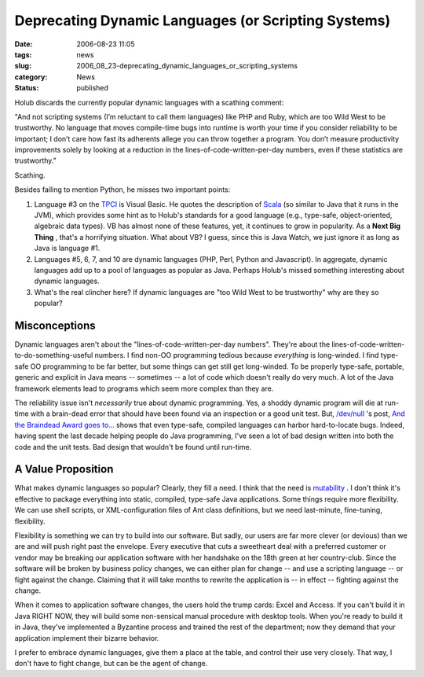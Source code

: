 Deprecating Dynamic Languages (or Scripting Systems)
====================================================

:date: 2006-08-23 11:05
:tags: news
:slug: 2006_08_23-deprecating_dynamic_languages_or_scripting_systems
:category: News
:status: published





Holub discards the currently popular dynamic languages with a scathing comment:



"And not scripting
systems (I’m reluctant to call them languages) like PHP and Ruby, which
are too Wild West to be trustworthy. No language that moves compile-time bugs
into runtime is worth your time if you consider reliability to be important; I
don’t care how fast its adherents allege you can throw together a program.
You don’t measure productivity improvements solely by looking at a
reduction in the lines-of-code-written-per-day numbers, even if these statistics
are trustworthy."



Scathing.



Besides failing to mention Python, he misses two important points:

1.  Language #3 on the `TPCI <http://www.tiobe.com/tpci.htm>`_   is
    Visual Basic.  He quotes the description of `Scala <http://scala.epfl.ch/docu/>`_  (so
    similar to Java that it runs in the JVM), which provides some hint as to Holub's
    standards for a good language (e.g., type-safe, object-oriented, algebraic data
    types).  VB has almost none of these features, yet, it continues to grow in
    popularity.  As a **Next Big Thing** , that's a horrifying situation.  What
    about VB?  I guess, since this is Java Watch, we just ignore it as long as Java
    is language #1.

2.  Languages #5, 6, 7, and 10 are dynamic
    languages (PHP, Perl, Python and Javascript).  In aggregate, dynamic languages
    add up to a pool of languages as popular as Java.  Perhaps Holub's missed
    something interesting about dynamic languages.  

3.  What's the real clincher here?  If dynamic languages are
    "too Wild West to be trustworthy" why are they so popular?




Misconceptions
--------------



Dynamic languages aren't about the "lines-of-code-written-per-day numbers".  They're
about the lines-of-code-written-to-do-something-useful numbers.  I find non-OO
programming tedious because *everything* is long-winded.  I find type-safe OO programming to be far better, but some
things can get still get long-winded.  To be properly type-safe, portable,
generic and explicit in Java means -- sometimes -- a lot of code which doesn't
really do very much.  A lot of the Java framework elements lead to programs
which seem more complex than they
are.



The reliability issue isn't *necessarily* 
true about dynamic programming.  Yes, a shoddy dynamic program will die at
run-time with a brain-dead error that should have been found via an inspection
or a good unit test.  But, `/dev/null <http://jroller.com/page/cpurdy>`_ 's post, `And the Braindead Award goes to... <http://jroller.com/page/cpurdy?entry=and_the_braindead_award_goes>`_  shows that
even type-safe, compiled languages can harbor hard-to-locate bugs.  Indeed,
having spent the last decade helping people do Java programming, I've seen a lot
of bad design written into both the code and the unit tests.  Bad design that
wouldn't be found until run-time.




A Value Proposition
-------------------



What makes dynamic
languages so popular?  Clearly, they fill a need.  I think that the need is
`mutability <{filename}/blog/2005/09/2005_09_18-essay_14_mutability_analysis.rst>`_ .
I don't think it's effective to package everything into static, compiled, type-safe Java applications.
Some things require more flexibility.  We can use shell scripts, or XML-configuration
files of Ant class definitions, but we need last-minute, fine-tuning, flexibility.



Flexibility is something
we can try to build into our software.  But sadly, our users are far more clever
(or devious) than we are and will push right past the envelope.  Every executive
that cuts a sweetheart deal with a preferred customer or vendor may be breaking
our application software with her handshake on the 18th green at her
country-club.  Since the software will be broken by business policy changes, we
can either plan for change -- and use a scripting language -- or fight against
the change.  Claiming that it will take months to rewrite the application is --
in effect -- fighting against the change.



When it comes to application
software changes, the users hold the trump cards: Excel and Access.  If you
can't build it in Java RIGHT NOW, they will build some non-sensical manual
procedure with desktop tools.  When you're ready to build it in Java, they've
implemented a Byzantine process and trained the rest of the department; now they
demand that your application implement their bizarre behavior.



I prefer to embrace dynamic
languages, give them a place at the table, and control their use very closely. 
That way, I don't have to fight change, but can be the agent of change.












